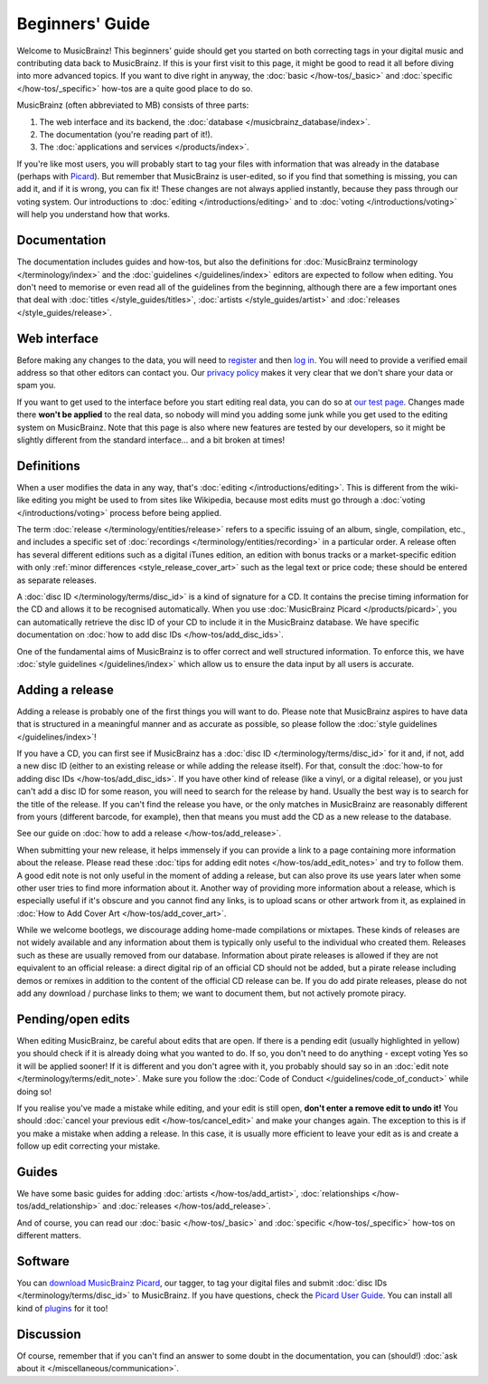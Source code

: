 .. MusicBrainz Documentation Project

Beginners' Guide
================

Welcome to MusicBrainz! This beginners' guide should get you started on both correcting tags in your digital music and contributing data back to MusicBrainz. If this is your first visit to this page, it might be good to read it all before diving into more advanced topics. If you want to dive right in anyway, the :doc:`basic </how-tos/_basic>` and :doc:`specific </how-tos/_specific>` how-tos are a quite good place to do so.

MusicBrainz (often abbreviated to MB) consists of three parts:

1. The web interface and its backend, the :doc:`database </musicbrainz_database/index>`.
2. The documentation (you're reading part of it!).
3. The :doc:`applications and services </products/index>`.

If you're like most users, you will probably start to tag your files with information that was already in the database (perhaps with `Picard <https://picard.musicbrainz.org>`_). But remember that MusicBrainz is user-edited, so if you find that something is missing, you can add it, and if it is wrong, you can fix it! These changes are not always applied instantly, because they pass through our voting system. Our introductions to :doc:`editing </introductions/editing>` and to :doc:`voting </introductions/voting>` will help you understand how that works.

Documentation
-------------

The documentation includes guides and how-tos, but also the definitions for :doc:`MusicBrainz terminology </terminology/index>` and the :doc:`guidelines </guidelines/index>` editors are expected to follow when editing. You don't need to memorise or even read all of the guidelines from the beginning, although there are a few important ones that deal with :doc:`titles </style_guides/titles>`, :doc:`artists </style_guides/artist>` and :doc:`releases </style_guides/release>`.

Web interface
-------------

Before making any changes to the data, you will need to `register <https://musicbrainz.org/register>`_ and then `log in <https://musicbrainz.org/login>`_. You will need to provide a verified email address so that other editors can contact you. Our `privacy policy <https://metabrainz.org/privacy>`_ makes it very clear that we don't share your data or spam you.

If you want to get used to the interface before you start editing real data, you can do so at `our test page <https://test.musicbrainz.org/>`_. Changes made there **won't be applied** to the real data, so nobody will mind you adding some junk while you get used to the editing system on MusicBrainz. Note that this page is also where new features are tested by our developers, so it might be slightly different from the standard interface… and a bit broken at times!

Definitions
-----------

When a user modifies the data in any way, that's :doc:`editing </introductions/editing>`. This is different from the wiki-like editing you might be used to from sites like Wikipedia, because most edits must go through a :doc:`voting </introductions/voting>` process before being applied.

The term :doc:`release </terminology/entities/release>` refers to a specific issuing of an album, single, compilation, etc., and includes a specific set of :doc:`recordings </terminology/entities/recording>` in a particular order. A release often has several different editions such as a digital iTunes edition, an edition with bonus tracks or a market-specific edition with only :ref:`minor differences <style_release_cover_art>` such as the legal text or price code; these should be entered as separate releases.

A :doc:`disc ID </terminology/terms/disc_id>` is a kind of signature for a CD. It contains the precise timing information for the CD and allows it to be recognised automatically. When you use :doc:`MusicBrainz Picard </products/picard>`, you can automatically retrieve the disc ID of your CD to include it in the MusicBrainz database. We have specific documentation on :doc:`how to add disc IDs </how-tos/add_disc_ids>`.

One of the fundamental aims of MusicBrainz is to offer correct and well structured information. To enforce this, we have :doc:`style guidelines </guidelines/index>` which allow us to ensure the data input by all users is accurate.

Adding a release
----------------

Adding a release is probably one of the first things you will want to do. Please note that MusicBrainz aspires to have data that is structured in a meaningful manner and as accurate as possible, so please follow the :doc:`style guidelines </guidelines/index>`!

If you have a CD, you can first see if MusicBrainz has a :doc:`disc ID </terminology/terms/disc_id>` for it and, if not, add a new disc ID (either to an existing release or while adding the release itself). For that, consult the :doc:`how-to for adding disc IDs </how-tos/add_disc_ids>`. If you have other kind of release (like a vinyl, or a digital release), or you just can't add a disc ID for some reason, you will need to search for the release by hand. Usually the best way is to search for the title of the release. If you can't find the release you have, or the only matches in MusicBrainz are reasonably different from yours (different barcode, for example), then that means you must add the CD as a new release to the database.

See our guide on :doc:`how to add a release </how-tos/add_release>`.

When submitting your new release, it helps immensely if you can provide a link to a page containing more information about the release. Please read these :doc:`tips for adding edit notes </how-tos/add_edit_notes>` and try to follow them. A good edit note is not only useful in the moment of adding a release, but can also prove its use years later when some other user tries to find more information about it. Another way of providing more information about a release, which is especially useful if it's obscure and you cannot find any links, is to upload scans or other artwork from it, as explained in :doc:`How to Add Cover Art </how-tos/add_cover_art>`.

While we welcome bootlegs, we discourage adding home-made compilations or mixtapes. These kinds of releases are not widely available and any information about them is typically only useful to the individual who created them. Releases such as these are usually removed from our database. Information about pirate releases is allowed if they are not equivalent to an official release: a direct digital rip of an official CD should not be added, but a pirate release including demos or remixes in addition to the content of the official CD release can be. If you do add pirate releases, please do not add any download / purchase links to them; we want to document them, but not actively promote piracy.

Pending/open edits
------------------

When editing MusicBrainz, be careful about edits that are open. If there is a pending edit (usually highlighted in yellow) you should check if it is already doing what you wanted to do. If so, you don't need to do anything - except voting Yes so it will be applied sooner! If it is different and you don't agree with it, you probably should say so in an :doc:`edit note </terminology/terms/edit_note>`. Make sure you follow the :doc:`Code of Conduct </guidelines/code_of_conduct>` while doing so!

If you realise you've made a mistake while editing, and your edit is still open, **don't enter a remove edit to undo it!** You should :doc:`cancel your previous edit </how-tos/cancel_edit>` and make your changes again. The exception to this is if you make a mistake when adding a release. In this case, it is usually more efficient to leave your edit as is and create a follow up edit correcting your mistake.

Guides
------

We have some basic guides for adding :doc:`artists </how-tos/add_artist>`, :doc:`relationships </how-tos/add_relationship>` and :doc:`releases </how-tos/add_release>`.

And of course, you can read our :doc:`basic </how-tos/_basic>` and :doc:`specific </how-tos/_specific>` how-tos on different matters.

Software
--------

You can `download MusicBrainz Picard <https://picard.musicbrainz.org/downloads>`_, our tagger, to tag your digital files and submit :doc:`disc IDs </terminology/terms/disc_id>` to MusicBrainz. If you have questions, check the `Picard User Guide <https://picard-docs.musicbrainz.org>`_. You can install all kind of `plugins <https://picard.musicbrainz.org/plugins>`_ for it too!

Discussion
----------

Of course, remember that if you can't find an answer to some doubt in the documentation, you can (should!) :doc:`ask about it </miscellaneous/communication>`.
